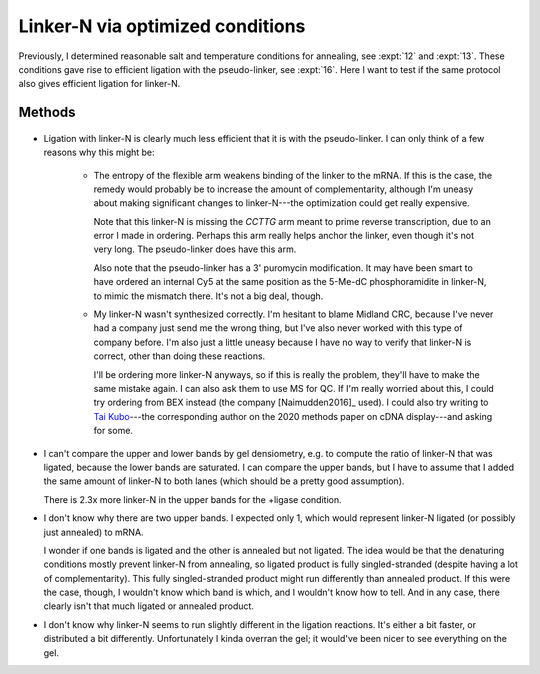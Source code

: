 *********************************
Linker-N via optimized conditions
*********************************

Previously, I determined reasonable salt and temperature conditions for 
annealing, see :expt:`12` and :expt:`13`.  These conditions gave rise to 
efficient ligation with the pseudo-linker, see :expt:`16`.  Here I want to test 
if the same protocol also gives efficient ligation for linker-N.

Methods
=======
.. protocol:: 20200213_zap_anneal_ligate_formpage.txt

   See binder.

.. figure:: 20200213_ligate_o100.svg

.. datatable:: 20200213_ligate_o100.xlsx

   "Band 1" and "Band 2" refer to the uppermost and second uppermost bands on 
   the gel (both of which presumably represent ligated/annealed RNA/DNA).

- Ligation with linker-N is clearly much less efficient that it is with the 
  pseudo-linker.  I can only think of a few reasons why this might be:

   - The entropy of the flexible arm weakens binding of the linker to the mRNA.  
     If this is the case, the remedy would probably be to increase the amount 
     of complementarity, although I'm uneasy about making significant changes 
     to linker-N---the optimization could get really expensive.

     Note that this linker-N is missing the `CCTTG` arm meant to prime reverse 
     transcription, due to an error I made in ordering.  Perhaps this arm 
     really helps anchor the linker, even though it's not very long.  The 
     pseudo-linker does have this arm.

     Also note that the pseudo-linker has a 3' puromycin modification.  It may 
     have been smart to have ordered an internal Cy5 at the same position as 
     the 5-Me-dC phosphoramidite in linker-N, to mimic the mismatch there.  
     It's not a big deal, though.

   - My linker-N wasn't synthesized correctly.  I'm hesitant to blame Midland 
     CRC, because I've never had a company just send me the wrong thing, but 
     I've also never worked with this type of company before.  I'm also just a 
     little uneasy because I have no way to verify that linker-N is correct, 
     other than doing these reactions.  

     I'll be ordering more linker-N anyways, so if this is really the problem, 
     they'll have to make the same mistake again.  I can also ask them to use 
     MS for QC.  If I'm really worried about this, I could try ordering from 
     BEX instead (the company [Naimudden2016]_ used).  I could also try writing 
     to `Tai Kubo <mailto:tai.kubo@aist.go.jp>`_---the corresponding author on 
     the 2020 methods paper on cDNA display---and asking for some.

- I can't compare the upper and lower bands by gel densiometry, e.g. to compute 
  the ratio of linker-N that was ligated, because the lower bands are 
  saturated.  I can compare the upper bands, but I have to assume that I added 
  the same amount of linker-N to both lanes (which should be a pretty good 
  assumption).

  There is 2.3x more linker-N in the upper bands for the +ligase condition.  

- I don't know why there are two upper bands.  I expected only 1, which would 
  represent linker-N ligated (or possibly just annealed) to mRNA.  

  I wonder if one bands is ligated and the other is annealed but not ligated.  
  The idea would be that the denaturing conditions mostly prevent linker-N from 
  annealing, so ligated product is fully singled-stranded (despite having a lot 
  of complementarity).  This fully singled-stranded product might run 
  differently than annealed product.  If this were the case, though, I wouldn't 
  know which band is which, and I wouldn't know how to tell.  And in any case, 
  there clearly isn't that much ligated or annealed product.
  
- I don't know why linker-N seems to run slightly different in the ligation 
  reactions.  It's either a bit faster, or distributed a bit differently.  
  Unfortunately I kinda overran the gel; it would've been nicer to see 
  everything on the gel.

